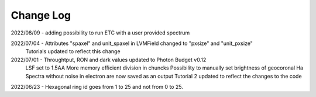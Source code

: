 .. _lvmdatasimulator-changelog:

==========
Change Log
==========

2022/08/09 - adding possibility to run ETC with a user provided spectrum

2022/07/04 - Attributes "spaxel" and unit_spaxel in LVMField changed to "pxsize" and "unit_pxsize"
             Tutorials updated to reflect this change

2022/07/01 - Throughtput, RON and dark values updated to Photon Budget v0.12
             LSF set to 1.5AA
             More memory efficient division in chuncks
             Possibility to manually set brightness of geocoronal Ha
             Spectra without noise in electron are now saved as an output
             Tutorial 2 updated to reflect the changes to the code


2022/06/23 - Hexagonal ring id goes from 1 to 25 and not from 0 to 25.

